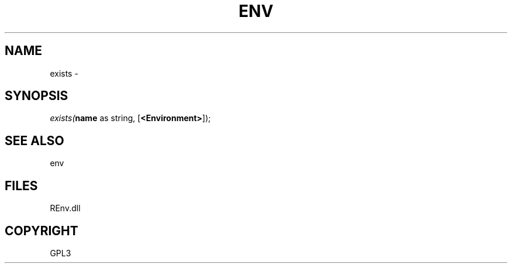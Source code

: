 .\" man page create by R# package system.
.TH ENV 1 2002-May "exists" "exists"
.SH NAME
exists \- 
.SH SYNOPSIS
\fIexists(\fBname\fR as string, 
[\fB<Environment>\fR]);\fR
.SH SEE ALSO
env
.SH FILES
.PP
REnv.dll
.PP
.SH COPYRIGHT
GPL3
